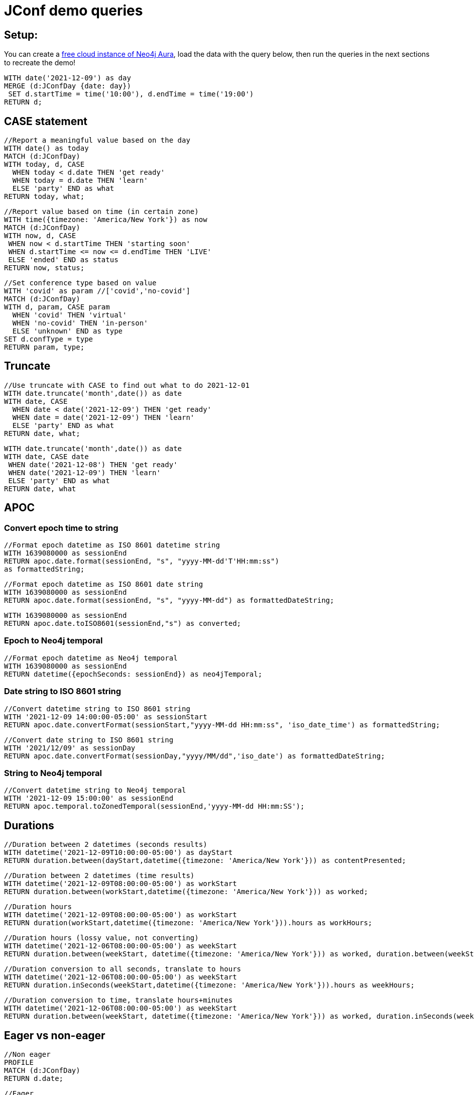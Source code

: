 = JConf demo queries

== Setup:

You can create a https://dev.neo4j.com/aura[free cloud instance of Neo4j Aura^], load the data with the query below, then run the queries in the next sections to recreate the demo!

[source,cypher]
----
WITH date('2021-12-09') as day
MERGE (d:JConfDay {date: day})
 SET d.startTime = time('10:00'), d.endTime = time('19:00')
RETURN d;
----

== CASE statement

[source,cypher]
----
//Report a meaningful value based on the day
WITH date() as today
MATCH (d:JConfDay)
WITH today, d, CASE 
  WHEN today < d.date THEN 'get ready'
  WHEN today = d.date THEN 'learn'
  ELSE 'party' END as what
RETURN today, what;
----

[source,cypher]
----
//Report value based on time (in certain zone)
WITH time({timezone: 'America/New York'}) as now
MATCH (d:JConfDay)
WITH now, d, CASE
 WHEN now < d.startTime THEN 'starting soon'
 WHEN d.startTime <= now <= d.endTime THEN 'LIVE'
 ELSE 'ended' END as status
RETURN now, status;
----

[source,cypher]
----
//Set conference type based on value
WITH 'covid' as param //['covid','no-covid']
MATCH (d:JConfDay)
WITH d, param, CASE param
  WHEN 'covid' THEN 'virtual'
  WHEN 'no-covid' THEN 'in-person'
  ELSE 'unknown' END as type
SET d.confType = type
RETURN param, type;
----

== Truncate

[source,cypher]
----
//Use truncate with CASE to find out what to do 2021-12-01
WITH date.truncate('month',date()) as date
WITH date, CASE
  WHEN date < date('2021-12-09') THEN 'get ready'
  WHEN date = date('2021-12-09') THEN 'learn'
  ELSE 'party' END as what
RETURN date, what;
----

[source,cypher]
----
WITH date.truncate('month',date()) as date
WITH date, CASE date
 WHEN date('2021-12-08') THEN 'get ready'
 WHEN date('2021-12-09') THEN 'learn'
 ELSE 'party' END as what
RETURN date, what
----

== APOC

=== Convert epoch time to string

[source,cypher]
----
//Format epoch datetime as ISO 8601 datetime string
WITH 1639080000 as sessionEnd
RETURN apoc.date.format(sessionEnd, "s", "yyyy-MM-dd'T'HH:mm:ss") 
as formattedString;
----

[source,cypher]
----
//Format epoch datetime as ISO 8601 date string
WITH 1639080000 as sessionEnd
RETURN apoc.date.format(sessionEnd, "s", "yyyy-MM-dd") as formattedDateString;
----

[source,cypher]
----
WITH 1639080000 as sessionEnd
RETURN apoc.date.toISO8601(sessionEnd,"s") as converted;
----

=== Epoch to Neo4j temporal

[source,cypher]
----
//Format epoch datetime as Neo4j temporal
WITH 1639080000 as sessionEnd
RETURN datetime({epochSeconds: sessionEnd}) as neo4jTemporal;
----

=== Date string to ISO 8601 string

[source,cypher]
----
//Convert datetime string to ISO 8601 string
WITH '2021-12-09 14:00:00-05:00' as sessionStart
RETURN apoc.date.convertFormat(sessionStart,"yyyy-MM-dd HH:mm:ss", 'iso_date_time') as formattedString;
----

[source,cypher]
----
//Convert date string to ISO 8601 string
WITH '2021/12/09' as sessionDay
RETURN apoc.date.convertFormat(sessionDay,"yyyy/MM/dd",'iso_date') as formattedDateString;
----

=== String to Neo4j temporal

[source,cypher]
----
//Convert datetime string to Neo4j temporal
WITH '2021-12-09 15:00:00' as sessionEnd
RETURN apoc.temporal.toZonedTemporal(sessionEnd,'yyyy-MM-dd HH:mm:SS');
----

== Durations

[source,cypher]
----
//Duration between 2 datetimes (seconds results)
WITH datetime('2021-12-09T10:00:00-05:00') as dayStart
RETURN duration.between(dayStart,datetime({timezone: 'America/New York'})) as contentPresented;
----

[source,cypher]
----
//Duration between 2 datetimes (time results)
WITH datetime('2021-12-09T08:00:00-05:00') as workStart
RETURN duration.between(workStart,datetime({timezone: 'America/New York'})) as worked;
----

[source,cypher]
----
//Duration hours
WITH datetime('2021-12-09T08:00:00-05:00') as workStart
RETURN duration(workStart,datetime({timezone: 'America/New York'})).hours as workHours;
----

[source,cypher]
----
//Duration hours (lossy value, not converting)
WITH datetime('2021-12-06T08:00:00-05:00') as weekStart
RETURN duration.between(weekStart, datetime({timezone: 'America/New York'})) as worked, duration.between(weekStart, datetime({timezone: 'America/New York'})).hours as hours;
----

[source,cypher]
----
//Duration conversion to all seconds, translate to hours
WITH datetime('2021-12-06T08:00:00-05:00') as weekStart
RETURN duration.inSeconds(weekStart,datetime({timezone: 'America/New York'})).hours as weekHours;
----

[source,cypher]
----
//Duration conversion to time, translate hours+minutes
WITH datetime('2021-12-06T08:00:00-05:00') as weekStart
RETURN duration.between(weekStart, datetime({timezone: 'America/New York'})) as worked, duration.inSeconds(weekStart, datetime({timezone: 'America/New York'})).hours as hours, duration.inSeconds(weekStart, datetime({timezone: 'America/New York'})).minutesOfHour as minutes;
----

== Eager vs non-eager

[source,cypher]
----
//Non eager
PROFILE
MATCH (d:JConfDay)
RETURN d.date;
----

[source,cypher]
----
//Eager
PROFILE
MATCH (d:JConfDay)
RETURN d.date, count(*);
----